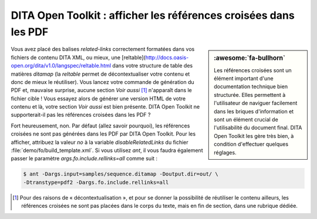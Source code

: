 .. Copyright 2011-2018 Olivier Carrère
.. Cette œuvre est mise à disposition selon les termes de la licence Creative
.. Commons Attribution - Pas d'utilisation commerciale - Partage dans les mêmes
.. conditions 4.0 international.

.. code review: yes

.. _dita-open-toolkit-afficher-les-references-croisees-dans-les-pdf:

DITA Open Toolkit : afficher les références croisées dans les PDF
=================================================================

.. sidebar:: :awesome:`fa-bullhorn`

   Les références croisées sont un élément important d'une documentation technique bien
   structurée. Elles permettent à l'utilisateur de naviguer facilement dans
   les briques d'information et sont un élément crucial de l'utilisabilité du
   document final. DITA Open Toolkit les gère très bien, à condition d'effectuer
   quelques réglages.

Vous avez placé des balises *related-links* correctement formatées dans vos
fichiers de contenu DITA XML, ou mieux, une [reltable](http://docs.oasis-open.org/dita/v1.0/langspec/reltable.html
dans votre
structure de table des matières *ditamap* (la *reltable* permet de
décontextualiser votre contenu et donc de mieux le réutiliser). Vous lancez
votre commande de génération du PDF et, mauvaise surprise, aucune section *Voir
aussi* [#]_ n'apparaît dans le fichier cible ! Vous essayez alors de générer une
version HTML de votre contenu et là, votre section *Voir aussi* est bien
présente. DITA Open Toolkit ne supporterait-il pas les références croisées
dans les PDF ?

Fort heureusement, non. Par défaut (allez savoir pourquoi), les références
croisées ne sont pas générées dans les PDF par DITA Open Toolkit. Pour les
afficher, attribuez la valeur *no* à la variable *disableRelatedLinks* du fichier
:file:`demo/fo/build_template.xml`. Si vous utilisez *ant*, il vous faudra
également passer le paramètre *args.fo.include.rellinks=all* comme suit :

.. code-block:: console

   $ ant -Dargs.input=samples/sequence.ditamap -Doutput.dir=out/ \
   -Dtranstype=pdf2 -Dargs.fo.include.rellinks=all

.. only:: html

   .. rubric:: Notes

.. [#] Pour des raisons de « décontextualisation », et pour se donner la
       possibilité de réutiliser le contenu ailleurs, les références croisées ne
       sont pas placées dans le corps du texte, mais en fin de section, dans une
       rubrique dédiée.

.. text review: yes
